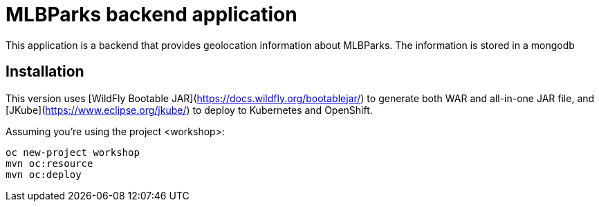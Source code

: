 = MLBParks backend application
This application is a backend that provides geolocation information about MLBParks. The information is stored in a mongodb


== Installation

This version uses [WildFly Bootable JAR](https://docs.wildfly.org/bootablejar/) to generate both WAR and all-in-one JAR file,  and [JKube](https://www.eclipse.org/jkube/) to deploy to Kubernetes and OpenShift.

Assuming you're using the project <workshop>:

----
oc new-project workshop
mvn oc:resource
mvn oc:deploy
----

